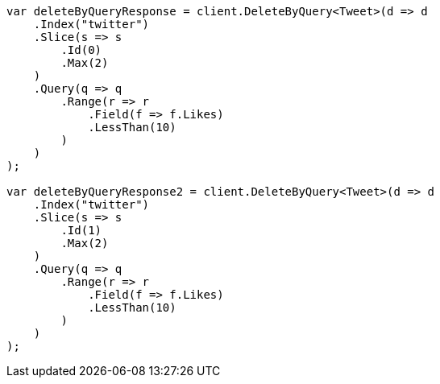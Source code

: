 // docs/delete-by-query.asciidoc:421

////
IMPORTANT NOTE
==============
This file is generated from method Line421 in https://github.com/elastic/elasticsearch-net/tree/master/tests/Examples/Docs/DeleteByQueryPage.cs#L158-L235.
If you wish to submit a PR to change this example, please change the source method above and run

dotnet run -- asciidoc

from the ExamplesGenerator project directory, and submit a PR for the change at
https://github.com/elastic/elasticsearch-net/pulls
////

[source, csharp]
----
var deleteByQueryResponse = client.DeleteByQuery<Tweet>(d => d
    .Index("twitter")
    .Slice(s => s
        .Id(0)
        .Max(2)
    )
    .Query(q => q
        .Range(r => r
            .Field(f => f.Likes)
            .LessThan(10)
        )
    )
);

var deleteByQueryResponse2 = client.DeleteByQuery<Tweet>(d => d
    .Index("twitter")
    .Slice(s => s
        .Id(1)
        .Max(2)
    )
    .Query(q => q
        .Range(r => r
            .Field(f => f.Likes)
            .LessThan(10)
        )
    )
);
----
